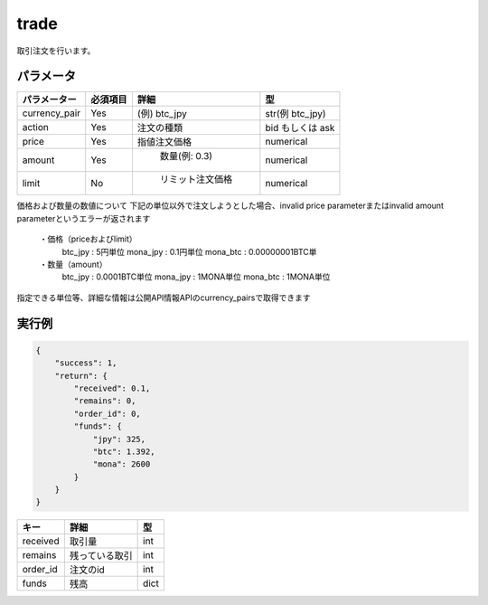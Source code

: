 =============================
trade
=============================


取引注文を行います。

パラメータ
==============

.. csv-table::
   :header: "パラメーター", "必須項目", "詳細", "型"

   "currency_pair", "Yes", "(例) btc_jpy	", "str(例 btc_jpy)"
   "action", "Yes", "注文の種類", "bid もしくは ask"
   "price", "Yes", "指値注文価格", "numerical"
   "amount", "Yes", "	数量(例: 0.3)", "numerical"
   "limit", "No", "	リミット注文価格", "numerical"


価格および数量の数値について
下記の単位以外で注文しようとした場合、invalid price parameterまたはinvalid amount parameterというエラーが返されます
   ・価格（priceおよびlimit）
      btc_jpy : 5円単位
      mona_jpy : 0.1円単位
      mona_btc : 0.00000001BTC単
   ・数量（amount）
      btc_jpy : 0.0001BTC単位
      mona_jpy : 1MONA単位
      mona_btc : 1MONA単位
指定できる単位等、詳細な情報は公開API情報APIのcurrency_pairsで取得できます


実行例
==============
.. code-block:: python

    {
        "success": 1,
        "return": {
            "received": 0.1,
            "remains": 0,
            "order_id": 0,
            "funds": {
                "jpy": 325,
                "btc": 1.392,
                "mona": 2600
            }
        }
    }

.. csv-table::
   :header: "キー", "詳細", "型"

   "received", "取引量", "int"
   "remains", "残っている取引", "int"
   "order_id", "注文のid", "int"
   "funds", "残高", "dict"
